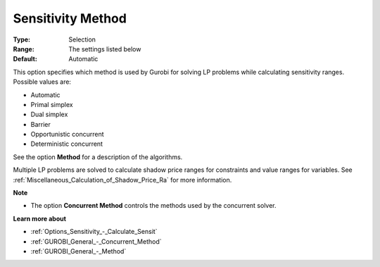 .. _GUROBI_General_-_Sensitivity_Method:


Sensitivity Method
==================



:Type:	Selection	
:Range:	The settings listed below	
:Default:	Automatic	



This option specifies which method is used by Gurobi for solving LP problems while calculating sensitivity ranges. Possible values are:



*	Automatic
*	Primal simplex
*	Dual simplex
*	Barrier
*	Opportunistic concurrent
*	Deterministic concurrent




See the option **Method**  for a description of the algorithms.





Multiple LP problems are solved to calculate shadow price ranges for constraints and value ranges for variables. See :ref:`Miscellaneous_Calculation_of_Shadow_Price_Ra`  for more information.





**Note** 

*	The option **Concurrent Method**  controls the methods used by the concurrent solver.




**Learn more about** 

*	:ref:`Options_Sensitivity_-_Calculate_Sensit` 
*	:ref:`GUROBI_General_-_Concurrent_Method` 
*	:ref:`GUROBI_General_-_Method` 



